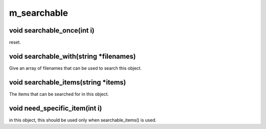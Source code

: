 m_searchable
============

void searchable_once(int i)
---------------------------

reset.

void searchable_with(string *filenames)
---------------------------------------

Give an array of filenames that can be used to search this object.

void searchable_items(string *items)
------------------------------------

The items that can be searched for in this object.

void need_specific_item(int i)
------------------------------

in this object, this should be used only when searchable_items() is used.